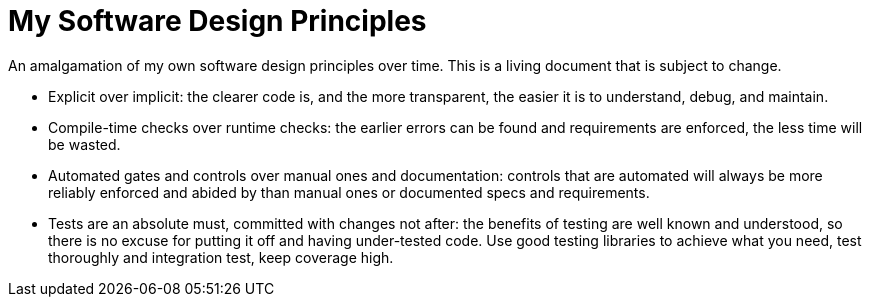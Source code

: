 = My Software Design Principles

An amalgamation of my own software design principles over time.
This is a living document that is subject to change.

* Explicit over implicit: the clearer code is, and the more transparent, the easier it is to understand, debug, and maintain.
* Compile-time checks over runtime checks: the earlier errors can be found and requirements are enforced, the less time will be wasted. 
* Automated gates and controls over manual ones and documentation: controls that are automated will always be more reliably enforced and abided by than manual ones or documented specs and requirements.
* Tests are an absolute must, committed with changes not after: the benefits of testing are well known and understood, so there is no excuse for putting it off and having under-tested code.
Use good testing libraries to achieve what you need, test thoroughly and integration test, keep coverage high.

